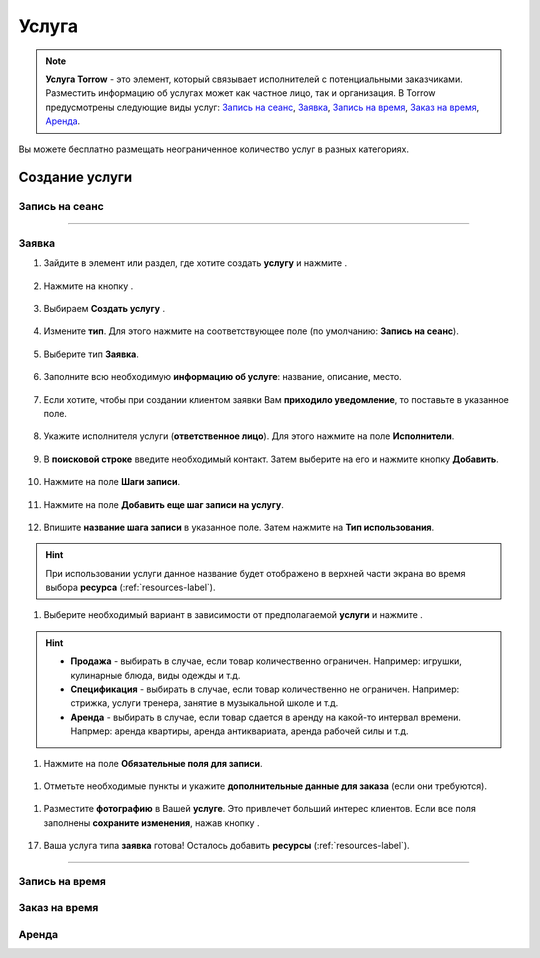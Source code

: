 .. _service-label:

Услуга
------

.. note:: **Услуга Torrow** - это элемент, который связывает исполнителей с потенциальными заказчиками. Разместить информацию об услугах может как частное лицо, так и организация. В Torrow предусмотрены следующие виды услуг: `Запись на сеанс`_, `Заявка`_, `Запись на время`_, `Заказ на время`_, `Аренда`_.

Вы можете бесплатно размещать неограниченное количество услуг в разных категориях.

Создание услуги
~~~~~~~~~~~~~~~

Запись на сеанс
"""""""""""""""

---------------------------

Заявка
""""""

1. Зайдите в элемент или раздел, где хотите создать **услугу** и нажмите |плюс|.

    .. |плюс| image:: _static/plus.png
        :scale: 42 %

.. figure:: _static/service/application/application1.png
    :scale: 42 %
    :alt: alternate text
    :align: center

2. Нажмите на кнопку |массив|.

    .. |массив| image:: _static/reserved.png
        :scale: 42 %

.. figure:: _static/service/application/application2.png
    :scale: 42 %
    :alt: alternate text
    :align: center

3. Выбираем **Создать услугу** |корзина|.

    .. |корзина| image:: _static/shopping-cart.png
        :scale: 42 %

.. figure:: _static/service/application/application3.png
    :scale: 42 %
    :alt: alternate text
    :align: center

4. Измените **тип**. Для этого нажмите на соответствующее поле (по умолчанию: **Запись на сеанс**).

.. figure:: _static/service/application/application4.png
    :scale: 42 %
    :alt: alternate text
    :align: center

5. Выберите тип **Заявка**.

.. figure:: _static/service/application/application5.png
    :scale: 42 %
    :alt: alternate text
    :align: center

6. Заполните всю необходимую **информацию об услуге**: название, описание, место.

.. figure:: _static/service/application/application6.png
    :scale: 42 %
    :alt: alternate text
    :align: center

7. Если хотите, чтобы при создании клиентом заявки Вам **приходило уведомление**, то поставьте |галка| в указанное поле.

    .. |галка| image:: _static/galka.png

.. figure:: _static/service/application/application7.png
    :scale: 42 %
    :alt: alternate text
    :align: center

8. Укажите исполнителя услуги (**ответственное лицо**). Для этого нажмите на поле **Исполнители**.

.. figure:: _static/service/application/application8.png
    :scale: 42 %
    :alt: alternate text
    :align: center

9. В **поисковой строке** введите необходимый контакт. Затем выберите на его и нажмите кнопку **Добавить**.
    
.. figure:: _static/service/application/application9.png
    :scale: 42 %
    :alt: alternate text
    :align: center

10. Нажмите на поле **Шаги записи**.

.. figure:: _static/service/application/application10.png
    :scale: 42 %
    :alt: alternate text
    :align: center

11. Нажмите на поле **Добавить еще шаг записи на услугу**.

.. figure:: _static/service/application/application11.png
    :scale: 42 %
    :alt: alternate text
    :align: center

12.  Впишите **название шага записи** в указанное поле. Затем нажмите на **Тип использования**.
   
.. hint:: При использовании услуги данное название будет отображено в верхней части экрана во время выбора **ресурса** (:ref:`resources-label`).

.. figure:: _static/service/application/application12.png
    :scale: 42 %
    :alt: alternate text
    :align: center

1.  Выберите необходимый вариант в зависимости от предполагаемой **услуги** и нажмите |галка|.

.. hint::
    
    * **Продажа** - выбирать в случае, если товар количественно ограничен. Например: игрушки, кулинарные блюда, виды одежды и т.д.
    * **Спецификация** - выбирать в случае, если товар количественно не ограничен. Например: стрижка, услуги тренера, занятие в музыкальной школе и т.д.
    * **Аренда** - выбирать в случае, если товар сдается в аренду на какой-то интервал времени. Напрмер: аренда квартиры, аренда антиквариата, аренда рабочей силы и т.д.

.. figure:: _static/service/application/application13.png
    :scale: 42 %
    :alt: alternate text
    :align: center

1.   Нажмите на поле **Обязательные поля для записи**.

.. figure:: _static/service/application/application14.png
    :scale: 42 %
    :alt: alternate text
    :align: center

1.   Отметьте необходимые пункты |галка| и укажите **дополнительные данные для заказа** (если они требуются).

.. figure:: _static/service/application/application15.png
    :scale: 42 %
    :alt: alternate text
    :align: center

1.  Разместите **фотографию** в Вашей **услуге**. Это привлечет больший интерес клиентов. Если все поля заполнены **сохраните изменения**, нажав кнопку |галка|.

.. figure:: _static/service/application/application16.png
    :scale: 42 %
    :alt: alternate text
    :align: center

17. Ваша услуга типа **заявка** готова! Осталось добавить **ресурсы** (:ref:`resources-label`).

.. figure:: _static/service/application/application17.png
    :scale: 42 %
    :alt: alternate text
    :align: center

------------------------------

Запись на время
"""""""""""""""

Заказ на время
""""""""""""""

Аренда
""""""